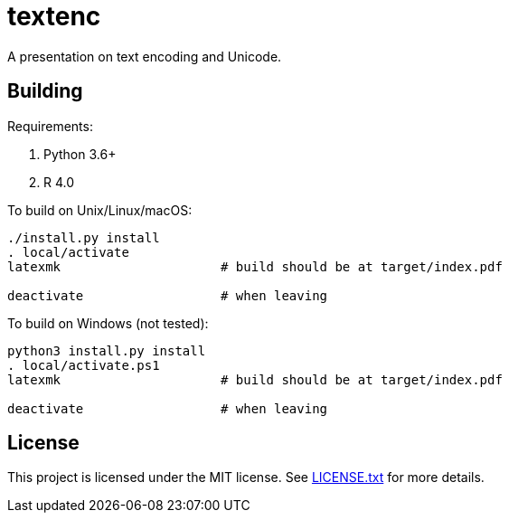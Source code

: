 = textenc

A presentation on text encoding and Unicode.

== Building

Requirements:

. Python 3.6+
. R 4.0

To build on Unix/Linux/macOS:

[source,shell]
----
./install.py install
. local/activate
latexmk                     # build should be at target/index.pdf

deactivate                  # when leaving
----

To build on Windows (not tested):

[source,powershell]
----
python3 install.py install
. local/activate.ps1
latexmk                     # build should be at target/index.pdf

deactivate                  # when leaving
----

== License

This project is licensed under the MIT license. See link:LICENSE.txt[LICENSE.txt] for more
details.
